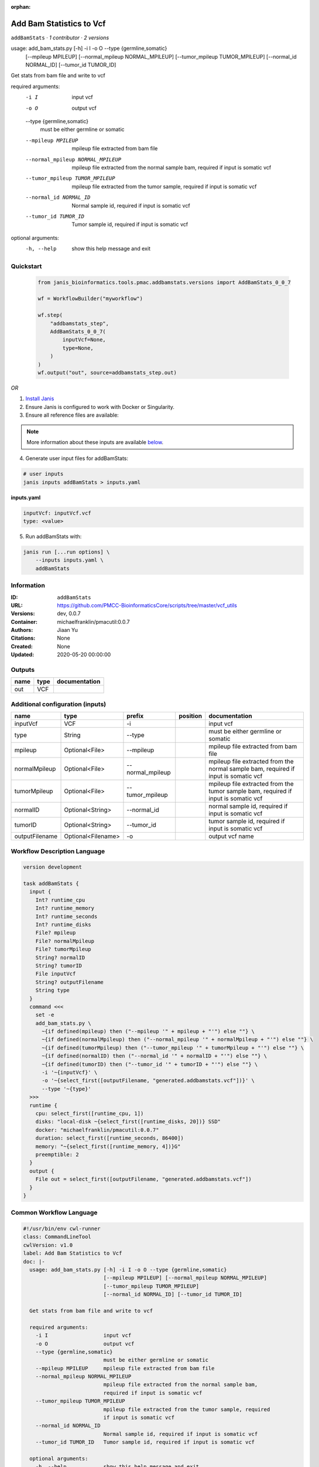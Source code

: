 :orphan:

Add Bam Statistics to Vcf
=======================================

``addBamStats`` · *1 contributor · 2 versions*

usage: add_bam_stats.py [-h] -i I -o O --type {germline,somatic}
                        [--mpileup MPILEUP] [--normal_mpileup NORMAL_MPILEUP]
                        [--tumor_mpileup TUMOR_MPILEUP]
                        [--normal_id NORMAL_ID] [--tumor_id TUMOR_ID]

Get stats from bam file and write to vcf

required arguments:
  -i I                  input vcf
  -o O                  output vcf
  --type {germline,somatic}
                        must be either germline or somatic
  --mpileup MPILEUP     mpileup file extracted from bam file
  --normal_mpileup NORMAL_MPILEUP
                        mpileup file extracted from the normal sample bam,
                        required if input is somatic vcf
  --tumor_mpileup TUMOR_MPILEUP
                        mpileup file extracted from the tumor sample, required
                        if input is somatic vcf
  --normal_id NORMAL_ID
                        Normal sample id, required if input is somatic vcf
  --tumor_id TUMOR_ID   Tumor sample id, required if input is somatic vcf

optional arguments:
  -h, --help            show this help message and exit
        


Quickstart
-----------

    .. code-block:: python

       from janis_bioinformatics.tools.pmac.addbamstats.versions import AddBamStats_0_0_7

       wf = WorkflowBuilder("myworkflow")

       wf.step(
           "addbamstats_step",
           AddBamStats_0_0_7(
               inputVcf=None,
               type=None,
           )
       )
       wf.output("out", source=addbamstats_step.out)
    

*OR*

1. `Install Janis </tutorials/tutorial0.html>`_

2. Ensure Janis is configured to work with Docker or Singularity.

3. Ensure all reference files are available:

.. note:: 

   More information about these inputs are available `below <#additional-configuration-inputs>`_.



4. Generate user input files for addBamStats:

.. code-block:: bash

   # user inputs
   janis inputs addBamStats > inputs.yaml



**inputs.yaml**

.. code-block:: yaml

       inputVcf: inputVcf.vcf
       type: <value>




5. Run addBamStats with:

.. code-block:: bash

   janis run [...run options] \
       --inputs inputs.yaml \
       addBamStats





Information
------------

:ID: ``addBamStats``
:URL: `https://github.com/PMCC-BioinformaticsCore/scripts/tree/master/vcf_utils <https://github.com/PMCC-BioinformaticsCore/scripts/tree/master/vcf_utils>`_
:Versions: dev, 0.0.7
:Container: michaelfranklin/pmacutil:0.0.7
:Authors: Jiaan Yu
:Citations: None
:Created: None
:Updated: 2020-05-20 00:00:00


Outputs
-----------

======  ======  ===============
name    type    documentation
======  ======  ===============
out     VCF
======  ======  ===============


Additional configuration (inputs)
---------------------------------

==============  ==================  ================  ==========  ===================================================================================
name            type                prefix            position    documentation
==============  ==================  ================  ==========  ===================================================================================
inputVcf        VCF                 -i                            input vcf
type            String              --type                        must be either germline or somatic
mpileup         Optional<File>      --mpileup                     mpileup file extracted from bam file
normalMpileup   Optional<File>      --normal_mpileup              mpileup file extracted from the normal sample bam, required if input is somatic vcf
tumorMpileup    Optional<File>      --tumor_mpileup               mpileup file extracted from the tumor sample bam, required if input is somatic vcf
normalID        Optional<String>    --normal_id                   normal sample id, required if input is somatic vcf
tumorID         Optional<String>    --tumor_id                    tumor sample id, required if input is somatic vcf
outputFilename  Optional<Filename>  -o                            output vcf name
==============  ==================  ================  ==========  ===================================================================================

Workflow Description Language
------------------------------

.. code-block:: text

   version development

   task addBamStats {
     input {
       Int? runtime_cpu
       Int? runtime_memory
       Int? runtime_seconds
       Int? runtime_disks
       File? mpileup
       File? normalMpileup
       File? tumorMpileup
       String? normalID
       String? tumorID
       File inputVcf
       String? outputFilename
       String type
     }
     command <<<
       set -e
       add_bam_stats.py \
         ~{if defined(mpileup) then ("--mpileup '" + mpileup + "'") else ""} \
         ~{if defined(normalMpileup) then ("--normal_mpileup '" + normalMpileup + "'") else ""} \
         ~{if defined(tumorMpileup) then ("--tumor_mpileup '" + tumorMpileup + "'") else ""} \
         ~{if defined(normalID) then ("--normal_id '" + normalID + "'") else ""} \
         ~{if defined(tumorID) then ("--tumor_id '" + tumorID + "'") else ""} \
         -i '~{inputVcf}' \
         -o '~{select_first([outputFilename, "generated.addbamstats.vcf"])}' \
         --type '~{type}'
     >>>
     runtime {
       cpu: select_first([runtime_cpu, 1])
       disks: "local-disk ~{select_first([runtime_disks, 20])} SSD"
       docker: "michaelfranklin/pmacutil:0.0.7"
       duration: select_first([runtime_seconds, 86400])
       memory: "~{select_first([runtime_memory, 4])}G"
       preemptible: 2
     }
     output {
       File out = select_first([outputFilename, "generated.addbamstats.vcf"])
     }
   }

Common Workflow Language
-------------------------

.. code-block:: text

   #!/usr/bin/env cwl-runner
   class: CommandLineTool
   cwlVersion: v1.0
   label: Add Bam Statistics to Vcf
   doc: |-
     usage: add_bam_stats.py [-h] -i I -o O --type {germline,somatic}
                             [--mpileup MPILEUP] [--normal_mpileup NORMAL_MPILEUP]
                             [--tumor_mpileup TUMOR_MPILEUP]
                             [--normal_id NORMAL_ID] [--tumor_id TUMOR_ID]

     Get stats from bam file and write to vcf

     required arguments:
       -i I                  input vcf
       -o O                  output vcf
       --type {germline,somatic}
                             must be either germline or somatic
       --mpileup MPILEUP     mpileup file extracted from bam file
       --normal_mpileup NORMAL_MPILEUP
                             mpileup file extracted from the normal sample bam,
                             required if input is somatic vcf
       --tumor_mpileup TUMOR_MPILEUP
                             mpileup file extracted from the tumor sample, required
                             if input is somatic vcf
       --normal_id NORMAL_ID
                             Normal sample id, required if input is somatic vcf
       --tumor_id TUMOR_ID   Tumor sample id, required if input is somatic vcf

     optional arguments:
       -h, --help            show this help message and exit
          

   requirements:
   - class: ShellCommandRequirement
   - class: InlineJavascriptRequirement
   - class: DockerRequirement
     dockerPull: michaelfranklin/pmacutil:0.0.7

   inputs:
   - id: mpileup
     label: mpileup
     doc: mpileup file extracted from bam file
     type:
     - File
     - 'null'
     inputBinding:
       prefix: --mpileup
   - id: normalMpileup
     label: normalMpileup
     doc: |-
       mpileup file extracted from the normal sample bam, required if input is somatic vcf
     type:
     - File
     - 'null'
     inputBinding:
       prefix: --normal_mpileup
   - id: tumorMpileup
     label: tumorMpileup
     doc: |-
       mpileup file extracted from the tumor sample bam, required if input is somatic vcf
     type:
     - File
     - 'null'
     inputBinding:
       prefix: --tumor_mpileup
   - id: normalID
     label: normalID
     doc: normal sample id, required if input is somatic vcf
     type:
     - string
     - 'null'
     inputBinding:
       prefix: --normal_id
   - id: tumorID
     label: tumorID
     doc: tumor sample id, required if input is somatic vcf
     type:
     - string
     - 'null'
     inputBinding:
       prefix: --tumor_id
   - id: inputVcf
     label: inputVcf
     doc: input vcf
     type: File
     inputBinding:
       prefix: -i
   - id: outputFilename
     label: outputFilename
     doc: output vcf name
     type:
     - string
     - 'null'
     default: generated.addbamstats.vcf
     inputBinding:
       prefix: -o
   - id: type
     label: type
     doc: must be either germline or somatic
     type: string
     inputBinding:
       prefix: --type

   outputs:
   - id: out
     label: out
     type: File
     outputBinding:
       glob: generated.addbamstats.vcf
       loadContents: false
   stdout: _stdout
   stderr: _stderr

   baseCommand: add_bam_stats.py
   arguments: []
   id: addBamStats


